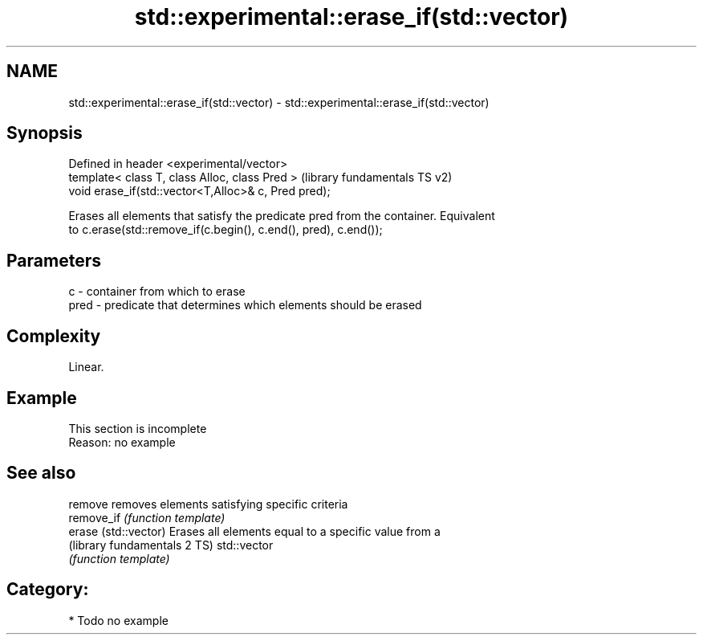 .TH std::experimental::erase_if(std::vector) 3 "2020.11.17" "http://cppreference.com" "C++ Standard Libary"
.SH NAME
std::experimental::erase_if(std::vector) \- std::experimental::erase_if(std::vector)

.SH Synopsis
   Defined in header <experimental/vector>
   template< class T, class Alloc, class Pred >        (library fundamentals TS v2)
   void erase_if(std::vector<T,Alloc>& c, Pred pred);

   Erases all elements that satisfy the predicate pred from the container. Equivalent
   to c.erase(std::remove_if(c.begin(), c.end(), pred), c.end());

.SH Parameters

   c    - container from which to erase
   pred - predicate that determines which elements should be erased

.SH Complexity

   Linear.

.SH Example

    This section is incomplete
    Reason: no example

.SH See also

   remove                      removes elements satisfying specific criteria
   remove_if                   \fI(function template)\fP 
   erase (std::vector)         Erases all elements equal to a specific value from a
   (library fundamentals 2 TS) std::vector
                               \fI(function template)\fP 

.SH Category:

     * Todo no example
